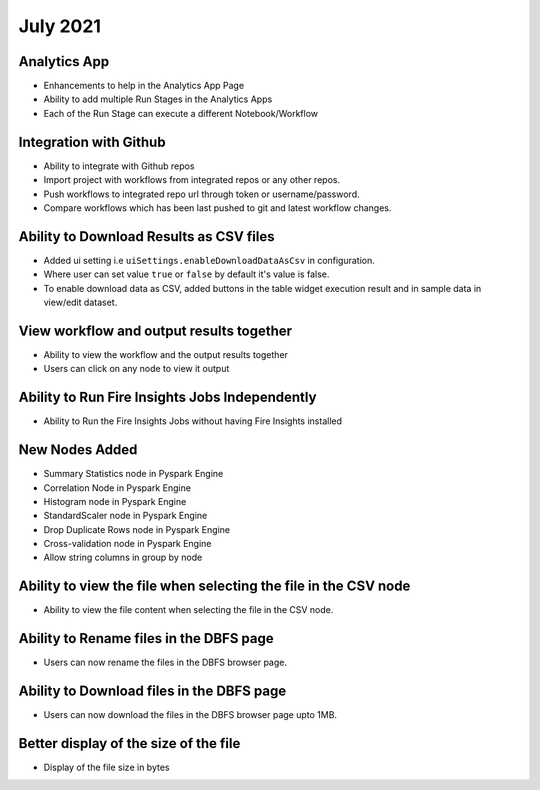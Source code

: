 July 2021
=========

Analytics App
--------------

- Enhancements to help in the Analytics App Page
- Ability to add multiple Run Stages in the Analytics Apps
- Each of the Run Stage can execute a different Notebook/Workflow

Integration with Github
------------------

- Ability to integrate with Github repos
- Import project with workflows from integrated repos or any other repos.
- Push workflows to integrated repo url through token or username/password.
- Compare workflows which has been last pushed to git and latest workflow changes. 


Ability to Download Results as CSV files
--------

- Added ui setting i.e ``uiSettings.enableDownloadDataAsCsv`` in configuration.
- Where user can set value ``true`` or ``false`` by default it's value is false.
- To enable download data as CSV,  added buttons in the table widget execution result and in sample data in view/edit dataset.

View workflow and output results together
--------

- Ability to view the workflow and the output results together
- Users can click on any node to view it output

Ability to Run Fire Insights Jobs Independently
--------

- Ability to Run the Fire Insights Jobs without having Fire Insights installed

New Nodes Added
---------

- Summary Statistics node in Pyspark Engine
- Correlation Node in Pyspark Engine
- Histogram node in Pyspark Engine
- StandardScaler node in Pyspark Engine
- Drop Duplicate Rows node in Pyspark Engine
- Cross-validation node in Pyspark Engine
- Allow string columns in group by node

Ability to view the file when selecting the file in the CSV node
-----------

- Ability to view the file content when selecting the file in the CSV node.


Ability to Rename files in the DBFS page
-----------

- Users can now rename the files in the DBFS browser page.

Ability to Download files in the DBFS page
-----------

- Users can now download the files in the DBFS browser page upto 1MB.

Better display of the size of the file
----------

- Display of the file size in bytes


     



